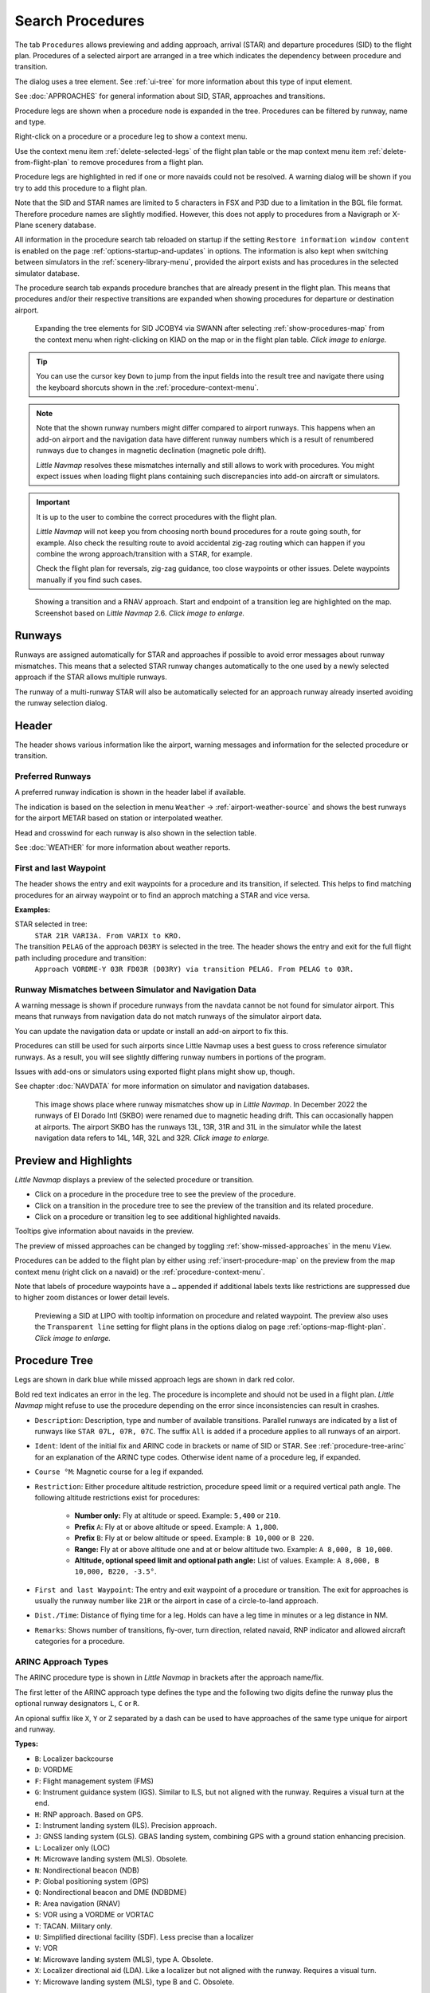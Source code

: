 |Search| Search Procedures
----------------------------------------

The tab ``Procedures`` allows previewing and adding approach, arrival (STAR) and
departure procedures (SID) to the flight plan. Procedures of a selected
airport are arranged in a tree which indicates the dependency between
procedure and transition.

The dialog uses a tree element. See :ref:`ui-tree` for more information about this type of input element.

See :doc:`APPROACHES` for general information about SID,
STAR, approaches and transitions.

Procedure legs are shown when a procedure node is expanded in the tree.
Procedures can be filtered by runway, name and type.

Right-click on a procedure or a procedure leg to show a context menu.

Use the context menu item :ref:`delete-selected-legs` of the flight plan table or the map context menu
item :ref:`delete-from-flight-plan` to remove procedures from a flight plan.

Procedure legs are highlighted in red if one or more navaids could not
be resolved. A warning dialog will be shown if you try to add this
procedure to a flight plan.

Note that the SID and STAR names are limited to 5 characters in FSX and
P3D due to a limitation in the BGL file format. Therefore procedure
names are slightly modified. However, this does not apply to procedures
from a Navigraph or X-Plane scenery database.

All information in the procedure search tab reloaded on startup if the setting ``Restore information window content``
is enabled on the page :ref:`options-startup-and-updates` in options. The information is also kept when
switching between simulators in the :ref:`scenery-library-menu`, provided the airport exists and has procedures
in the selected simulator database.

The procedure search tab expands procedure branches that are already present in the flight plan. This means that procedures and/or their respective transitions are expanded when showing procedures for departure or destination airport.

.. figure:: ../images/procexpand.jpg
  :scale: 70%

  Expanding the tree elements for SID JCOBY4 via SWANN after selecting :ref:`show-procedures-map`
  from the context menu when right-clicking on KIAD on the map or in the flight plan table.
  *Click image to enlarge.*

.. tip::

  You can use the cursor key ``Down`` to jump from the input fields into the result tree and navigate there using
  the keyboard shorcuts shown in the :ref:`procedure-context-menu`.

.. note::

  Note that the shown runway numbers might differ compared to airport runways.
  This happens when an add-on airport and the navigation data have different runway numbers which is a result of renumbered
  runways due to changes in magnetic declination (magnetic pole drift).

  *Little Navmap* resolves these mismatches internally and still allows to work with procedures.
  You might expect issues when loading flight plans containing such discrepancies into add-on aircraft or simulators.

.. important::

  It is up to the user to combine the correct procedures with the flight plan.

  *Little Navmap* will not keep you from choosing north bound procedures for a route going south, for example.
  Also check the resulting route to avoid accidental zig-zag routing which can happen if you combine the wrong
  approach/transition with a STAR, for example.

  Check the flight plan for reversals, zig-zag guidance, too close waypoints or other issues.
  Delete waypoints manually if you find such cases.


.. figure:: ../images/proceduresearch.jpg
  :scale: 80%

  Showing a transition and a RNAV approach. Start and
  endpoint of a transition leg are highlighted on the map. Screenshot based on *Little Navmap* 2.6.
  *Click image to enlarge.*

.. _procedure-runways:

Runways
~~~~~~~~~~~~~~~~~~~~~~~~~~~~

Runways are assigned automatically for STAR and approaches if possible to avoid error messages about runway
mismatches. This means that a selected STAR runway changes automatically to the one used by a
newly selected approach if the STAR allows multiple runways.

The runway of a multi-runway STAR will also be automatically selected for an approach runway
already inserted avoiding the runway selection dialog.


.. _procedure-header:

Header
~~~~~~~~~~~~~~~~~~~~~~~~~~~~

The header shows various information like the airport, warning messages and information for the selected procedure or transition.

.. _procedure-preferred-runways:

Preferred Runways
^^^^^^^^^^^^^^^^^^^^^^

A preferred runway indication is shown in the header label if available.

The indication is based on the selection in menu ``Weather`` -> :ref:`airport-weather-source` and shows the best
runways for the airport METAR based on station or interpolated weather.

Head and crosswind for each runway is also shown in the selection table.

See :doc:`WEATHER` for more information about weather reports.

.. _procedure-waypoints:

First and last Waypoint
^^^^^^^^^^^^^^^^^^^^^^^^^^

The header shows the entry and exit waypoints for a procedure and its transition, if selected.
This helps to find matching procedures for an airway waypoint or to find an approch matching a STAR and vice versa.

**Examples:**

STAR selected in tree:
  ``STAR 21R VARI3A. From VARIX to KRO.``

The transition ``PELAG`` of the approach ``D03RY`` is selected in the tree. The header shows the entry and exit for the full flight path including procedure and transition:
  ``Approach VORDME-Y 03R FD03R (D03RY) via transition PELAG. From PELAG to 03R.``


.. _procedure-warning:

Runway Mismatches between Simulator and Navigation Data
^^^^^^^^^^^^^^^^^^^^^^^^^^^^^^^^^^^^^^^^^^^^^^^^^^^^^^^^^^^

A warning message is shown if procedure runways from the navdata cannot be not found for simulator airport. This means
that runways from navigation data do not match runways of the simulator airport data.

You can update the navigation data or update or install an add-on airport to fix this.

Procedures can still
be used for such airports since Little Navmap uses a best guess to cross reference simulator
runways. As a result, you will see slightly differing runway numbers in portions of the program.

Issues with add-ons or simulators using exported flight plans might show up, though.

See chapter :doc:`NAVDATA` for more information on simulator and navigation databases.

.. figure:: ../images/runwaymismatch.jpg
  :scale: 60%

  This image shows place where runway mismatches show up in *Little Navmap*.
  In December 2022 the runways of El Dorado Intl (SKBO) were renamed due to
  magnetic heading drift. This can occasionally happen at airports.
  The airport SKBO has the runways 13L, 13R, 31R and 31L in the simulator
  while the latest navigation data refers to 14L, 14R, 32L and 32R.
  *Click image to enlarge.*

.. _procedure-preview:

Preview and Highlights
~~~~~~~~~~~~~~~~~~~~~~~~~~~~

*Little Navmap* displays a preview of the selected procedure or transition.

-  Click on a procedure in the procedure tree to see the preview of the procedure.
-  Click on a transition in the procedure tree to see the preview of the transition and its related procedure.
-  Click on a procedure or transition leg to see additional highlighted navaids.

Tooltips give information about navaids in the preview.

The preview of missed approaches can be changed by toggling :ref:`show-missed-approaches` in the menu ``View``.

Procedures can be added to the flight plan by either using :ref:`insert-procedure-map` on the
preview from the map context menu (right click on a navaid) or the :ref:`procedure-context-menu`.

Note that labels of procedure waypoints have a ``…`` appended if additional labels texts like restrictions
are suppressed due to higher zoom distances or lower detail levels.

.. figure:: ../images/proc_preview_selected.jpg
  :scale: 80%

  Previewing a SID at LIPO with tooltip information on procedure and related waypoint.
  The preview also uses the ``Transparent line`` setting for flight plans in the options dialog
  on page :ref:`options-map-flight-plan`. *Click image to enlarge.*

.. _procedure-tree:

Procedure Tree
~~~~~~~~~~~~~~

Legs are shown in dark blue while missed approach legs are shown in dark
red color.

Bold red text indicates an error in the leg. The procedure is incomplete
and should not be used in a flight plan. *Little Navmap* might refuse to use the procedure
depending on the error since inconsistencies can result in crashes.

- ``Description``: Description, type and number of available transitions.
  Parallel runways are indicated by a list of runways like ``STAR 07L, 07R, 07C``.
  The suffix ``All`` is added if a procedure applies to all runways of an airport.
- ``Ident``: Ident of the initial fix and ARINC code in brackets or name of SID or STAR.
  See :ref:`procedure-tree-arinc` for an explanation of the ARINC type codes.
  Otherwise ident name of a procedure leg, if expanded.
- ``Course °M``: Magnetic course for a leg if expanded.
- ``Restriction``: Either procedure altitude restriction, procedure speed limit or a required vertical path angle.
  The following altitude restrictions exist for procedures:

    - **Number only:** Fly at altitude or speed. Example: ``5,400`` or ``210``.
    - **Prefix** ``A``: Fly at or above altitude or speed. Example: ``A 1,800``.
    - **Prefix** ``B``: Fly at or below altitude or speed. Example: ``B 10,000`` or ``B 220``.
    - **Range:** Fly at or above altitude one and at or below altitude two. Example: ``A 8,000, B 10,000``.
    - **Altitude, optional speed limit and optional path angle:** List of values. Example: ``A 8,000, B 10,000, B220, -3.5°``.

- ``First and last Waypoint``: The entry and exit waypoint of a procedure or transition.
  The exit for approaches is usually the runway number like ``21R`` or the airport in case of a circle-to-land approach.
- ``Dist./Time``: Distance of flying time for a leg. Holds can have a leg time in minutes or a leg distance in NM.
- ``Remarks``: Shows number of transitions, fly-over, turn direction, related navaid,
  RNP indicator and allowed aircraft categories for a procedure.

.. _procedure-tree-arinc:

ARINC Approach Types
^^^^^^^^^^^^^^^^^^^^^^^^^^^^

The ARINC procedure type is shown in *Little Navmap* in brackets after the approach name/fix.

The first letter of the ARINC approach type defines the type and the following two digits define the runway
plus the optional runway designators ``L``, ``C`` or ``R``.

An opional suffix like ``X``, ``Y`` or ``Z`` separated by a dash
can be used to have approaches of the same type unique for airport and runway.

**Types:**

- ``B``: Localizer backcourse
- ``D``: VORDME
- ``F``: Flight management system (FMS)
- ``G``: Instrument guidance system (IGS). Similar to ILS, but not aligned with the runway. Requires a visual turn at the end.
- ``H``: RNP approach. Based on GPS.
- ``I``: Instrument landing system (ILS). Precision approach.
- ``J``: GNSS landing system (GLS). GBAS landing system, combining GPS with a ground station enhancing precision.
- ``L``: Localizer only (LOC)
- ``M``: Microwave landing system (MLS). Obsolete.
- ``N``: Nondirectional beacon (NDB)
- ``P``: Global positioning system (GPS)
- ``Q``: Nondirectional beacon and DME (NDBDME)
- ``R``: Area navigation (RNAV)
- ``S``: VOR using a VORDME or VORTAC
- ``T``: TACAN. Military only.
- ``U``: Simplified directional facility (SDF). Less precise than a localizer
- ``V``: VOR
- ``W``: Microwave landing system (MLS), type A. Obsolete.
- ``X``: Localizer directional aid (LDA). Like a localizer but not aligned with the runway. Requires a visual turn.
- ``Y``: Microwave landing system (MLS), type B and C. Obsolete.

**Examples:**

- ``I20-Z``: ILS approach Z to runway 20.
- ``D18C``: VORDME approach to runway 18C.
- ``R02`` RNAV approach to runway 02.
- ``L03-Y`` Localizer approach Y to into runway 03.

Top Buttons
~~~~~~~~~~~

.. _procedure-filter-type:

Type Filter (All Procedures)
^^^^^^^^^^^^^^^^^^^^^^^^^^^^

The type filter is not available for an FSX or P3D stock database.

This filter is always available for X-Plane or MSFS databases which contain
SIDs and STARs already in the stock data.

The type filter allows the selections below:

- ``All Procedures``: SID, STAR and approaches
- ``Departure (SID)``: Only SID
- ``Arrival (STAR)``: Only STAR
- ``Arrival and Approaches``: STAR and approaches
- ``Approaches``: Approaches prefixed with type like ``RNAV Approaches``.

The respective transitions are always shown.

.. _procedure-filter-runway:

Runway Filter (All Runways)
^^^^^^^^^^^^^^^^^^^^^^^^^^^

This filter is always available and helps to find procedures for a
certain departure or arrival runway.

The selection ``No Runway`` allows to find circle-to-land approaches which have no runway assigned.

.. _filter-ident-procs:

Ident, Type and Waypoint Filter
^^^^^^^^^^^^^^^^^^^^^^^^^^^^^^^^^^^^^^^^^^^^^^^^^

Filter result by approach, SID, STAR or approach ARINC name as well as entry and exit waypoints
beginning with the entered text.

The approach ``DACNA (R06)`` will be found when entering ``DAC`` or ``R06``, for example.

The search function also looks for the first and the last waypoint of procedures as shown in the tree.
Procedures and and transitions are hidden if no criteria matches the text search.

Procedures are shown and expanded if a transition name or waypoint matches the search text. For example, you can find a matching STAR for a selected approach and vice versa.

.. _button-preview-all-procs:

|Preview all Procedures| Preview all Procedures
^^^^^^^^^^^^^^^^^^^^^^^^^^^^^^^^^^^^^^^^^^^^^^^^^

Same as :ref:`preview-all-procs` in context menu.

.. _clear-selection-button-procs:

|Clear Selection| Clear Selection
^^^^^^^^^^^^^^^^^^^^^^^^^^^^^^^^^

Same as :ref:`clear-selection-procs` in context menu.

.. _help-procs:

|Help| Help
^^^^^^^^^^^

Opens this chapter of the manual in the default browser.

.. _procedure-context-menu:

Context Menu Procedures
~~~~~~~~~~~~~~~~~~~~~~~~~~~

.. _procedure-show-on-map:

|Show on Map| Show on Map
^^^^^^^^^^^^^^^^^^^^^^^^^

Center the map on the selected procedure.


.. _procedure-insert:

|Insert into Flight Plan / Use as Destination / Use as Departure| Insert into Flight Plan, Use as Destination and Use as Departure
^^^^^^^^^^^^^^^^^^^^^^^^^^^^^^^^^^^^^^^^^^^^^^^^^^^^^^^^^^^^^^^^^^^^^^^^^^^^^^^^^^^^^^^^^^^^^^^^^^^^^^^^^^^^^^^^^^^^^^^^^^^^^^^^^^^^

Text and functionality of this menu item depends on the selected
procedure type and whether the procedure's airport is already the
departure or destination airport of the current flight plan.

A :doc:`RUNWAYSELECTION` dialog might pop up for SID or STAR procedures which are applicable for more than one runway.

Use the context menu of the flight plan table or the map to remove procedures. See
:ref:`delete-selected-legs` and :ref:`delete-from-flight-plan`.

If a transition is selected, the corresponding procedure (approach, SID
or STAR) is added or replaced as well.

``Insert ... into Flight Plan``:

This menu item will add the selected procedure to the current flight
plan. A procedure of the same type (SID, STAR or approach with or
without transition) will be replaced if already present in the flight
plan.

``Use ... as Destination`` or ``Use ... as Departure``:

This will add or replace the destination or departure airport and add
the selected procedure.

If the flight plan is empty, the departure or destination airport is
added to the flight plan as well.

A leg entry will drawn red if a navaid was not resolved during the
scenery database loading process. This happens only when the source data
is not valid or incomplete. In this case, the resulting procedure is not
usable and a warning dialog will be shown if essential navaids are
missing.

*Little Navmap* might refuse to use the procedure depending on error.

.. _show-information-procs:

|Show Information for Airport| Show Information for Airport
^^^^^^^^^^^^^^^^^^^^^^^^^^^^^^^^^^^^^^^^^^^^^^^^^^^^^^^^^^^

Show detailed information in the ``Information`` dock window for the
airport.

See the :doc:`INFO` for details.

Same as :ref:`show-information-map` in map context menu.

.. _show-on-map-procs:

|Show Airport on Map| Show Airport on Map
^^^^^^^^^^^^^^^^^^^^^^^^^^^^^^^^^^^^^^^^^

Show the airport on the map. The zoom distance can be changed in the options
dialog on the page :ref:`options-map-navigation`.

.. _show-in-search-procs:

|Show Airport in Search| Show Airport in Search
^^^^^^^^^^^^^^^^^^^^^^^^^^^^^^^^^^^^^^^^^^^^^^^

Shows the airport in the airport search tab. Same as :ref:`show-in-search-map` in map context menu.

.. _preview-all-procs:

|Preview all Procedures| Preview all Procedures
^^^^^^^^^^^^^^^^^^^^^^^^^^^^^^^^^^^^^^^^^^^^^^^

This highlights all procedures and their transitions currently shown in the procedure tree on the map.
Note that the map display is updated automatically when changing filters.

Tooltips give information about navaids in the preview.

Note that missed approaches are not shown when previewing all procedures.

Procedures can be added to the flight plan by either using :ref:`insert-procedure-map` on the
preview from the map context menu (right click on a navaid) or the :ref:`procedure-context-menu`.

.. figure:: ../images/proc_preview.jpg
  :scale: 80%

  Previewing all SID at LIPO from runway 14. Context menu open to add SID and airport as departures.
  The preview also uses the ``Transparent line`` setting for flight plans in
  the options dialog on page :ref:`options-map-flight-plan`. *Click image to enlarge.*


Follow Selection
^^^^^^^^^^^^^^^^

The map view will be zoomed on the selected procedure or procedure leg if this function
is enabled.

Expand All / Collapse All
^^^^^^^^^^^^^^^^^^^^^^^^^

Expand all procedures so that their legs and transitions are shown or
collapse the tree.

.. _reset-search-procs:

|Reset Search| Reset Search
^^^^^^^^^^^^^^^^^^^^^^^^^^^

Clear search filters and revert to showing all procedures in the tree.

.. _clear-selection-procs:

|Clear Selection| Clear Selection
^^^^^^^^^^^^^^^^^^^^^^^^^^^^^^^^^

Deselect the currently selected procedure and remove the preview from
the map.

Also clears the procedure preview enabled with :ref:`preview-all-procs`.

.. _reset-view-procs:

|Reset View| Reset View
^^^^^^^^^^^^^^^^^^^^^^^

Reset column order and column widths to default.

.. |Search| image:: ../images/icon_searchdock.png
.. |Clear Selection| image:: ../images/icon_clearselection.png
.. |Help| image:: ../images/icon_help.png
.. |Show on Map| image:: ../images/icon_showonmap.png
.. |Insert into Flight Plan / Use as Destination / Use as Departure| image:: ../images/icon_routeadd.png
.. |Show Information for Airport| image:: ../images/icon_globals.png
.. |Show Airport on Map| image:: ../images/icon_showonmap.png
.. |Show Airport in Search| image:: ../images/icon_search.png
.. |Reset Search| image:: ../images/icon_clear.png
.. |Reset View| image:: ../images/icon_cleartable.png
.. |Preview all Procedures| image:: ../images/icon_approachall.png

